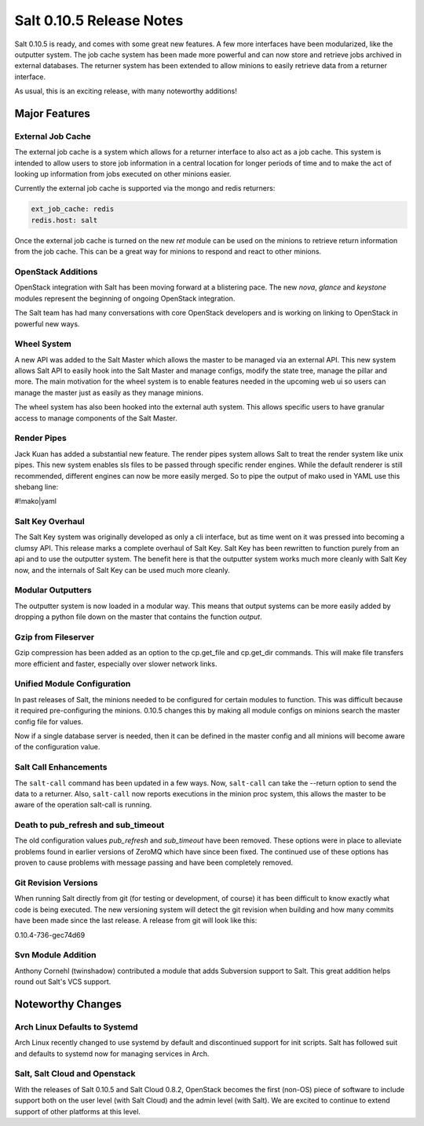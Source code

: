 =========================
Salt 0.10.5 Release Notes
=========================

Salt 0.10.5 is ready, and comes with some great new features. A few more
interfaces have been modularized, like the outputter system. The job cache
system has been made more powerful and can now store and retrieve jobs archived
in external databases. The returner system has been extended to allow minions
to easily retrieve data from a returner interface.

As usual, this is an exciting release, with many noteworthy additions!

Major Features
==============

External Job Cache
------------------

The external job cache is a system which allows for a returner interface to
also act as a job cache. This system is intended to allow users to store
job information in a central location for longer periods of time and to make
the act of looking up information from jobs executed on other minions easier.

Currently the external job cache is supported via the mongo and redis
returners:

.. code-block:: yaml

    ext_job_cache: redis
    redis.host: salt

Once the external job cache is turned on the new `ret` module can be used on
the minions to retrieve return information from the job cache. This can be a
great way for minions to respond and react to other minions.

OpenStack Additions
--------------------

OpenStack integration with Salt has been moving forward at a blistering pace.
The new `nova`, `glance` and `keystone` modules represent the beginning of
ongoing OpenStack integration.

The Salt team has had many conversations with core OpenStack developers and
is working on linking to OpenStack in powerful new ways.

Wheel System
------------

A new API was added to the Salt Master which allows the master to be managed
via an external API. This new system allows Salt API to easily hook into the
Salt Master and manage configs, modify the state tree, manage the pillar and
more. The main motivation for the wheel system is to enable features needed
in the upcoming web ui so users can manage the master just as easily as they
manage minions.

The wheel system has also been hooked into the external auth system. This
allows specific users to have granular access to manage components of the
Salt Master.

Render Pipes
------------

Jack Kuan has added a substantial new feature. The render pipes system allows
Salt to treat the render system like unix pipes. This new system enables sls
files to be passed through specific render engines. While the default renderer
is still recommended, different engines can now be more easily merged. So to
pipe the output of mako used in YAML use this shebang line:

#!mako|yaml

Salt Key Overhaul
-----------------

The Salt Key system was originally developed as only a cli interface, but as
time went on it was pressed into becoming a clumsy API. This release marks a
complete overhaul of Salt Key. Salt Key has been rewritten to function purely
from an api and to use the outputter system. The benefit here is that the
outputter system works much more cleanly with Salt Key now, and the internals
of Salt Key can be used much more cleanly.

Modular Outputters
------------------

The outputter system is now loaded in a modular way. This means that output
systems can be more easily added by dropping a python file down on the master
that contains the function `output`.

Gzip from Fileserver
--------------------

Gzip compression has been added as an option to the cp.get_file and cp.get_dir
commands. This will make file transfers more efficient and faster, especially
over slower network links.

Unified Module Configuration
----------------------------

In past releases of Salt, the minions needed to be configured for certain
modules to function. This was difficult because it required pre-configuring the
minions. 0.10.5 changes this by making all module configs on minions search the
master config file for values.

Now if a single database server is needed, then it can be defined in the master
config and all minions will become aware of the configuration value.

Salt Call Enhancements
----------------------

The ``salt-call`` command has been updated in a few ways. Now, ``salt-call``
can take the --return option to send the data to a returner. Also,
``salt-call`` now reports executions in the minion proc system, this allows the
master to be aware of the operation salt-call is running.

Death to pub_refresh and sub_timeout
------------------------------------

The old configuration values `pub_refresh` and `sub_timeout` have been removed.
These options were in place to alleviate problems found in earlier versions of
ZeroMQ which have since been fixed. The continued use of these options has
proven to cause problems with message passing and have been completely removed.

Git Revision Versions
---------------------

When running Salt directly from git (for testing or development, of course)
it has been difficult to know exactly what code is being executed. The new
versioning system will detect the git revision when building and how many
commits have been made since the last release. A release from git will look
like this:

0.10.4-736-gec74d69

Svn Module Addition
-------------------

Anthony Cornehl (twinshadow) contributed a module that adds Subversion support
to Salt.  This great addition helps round out Salt's VCS support.

Noteworthy Changes
==================

Arch Linux Defaults to Systemd
------------------------------

Arch Linux recently changed to use systemd by default and discontinued support
for init scripts. Salt has followed suit and defaults to systemd now for
managing services in Arch.

Salt, Salt Cloud and Openstack
------------------------------

With the releases of Salt 0.10.5 and Salt Cloud 0.8.2, OpenStack becomes the
first (non-OS) piece of software to include support both on the user level
(with Salt Cloud) and the admin level (with Salt). We are excited to continue
to extend support of other platforms at this level.


